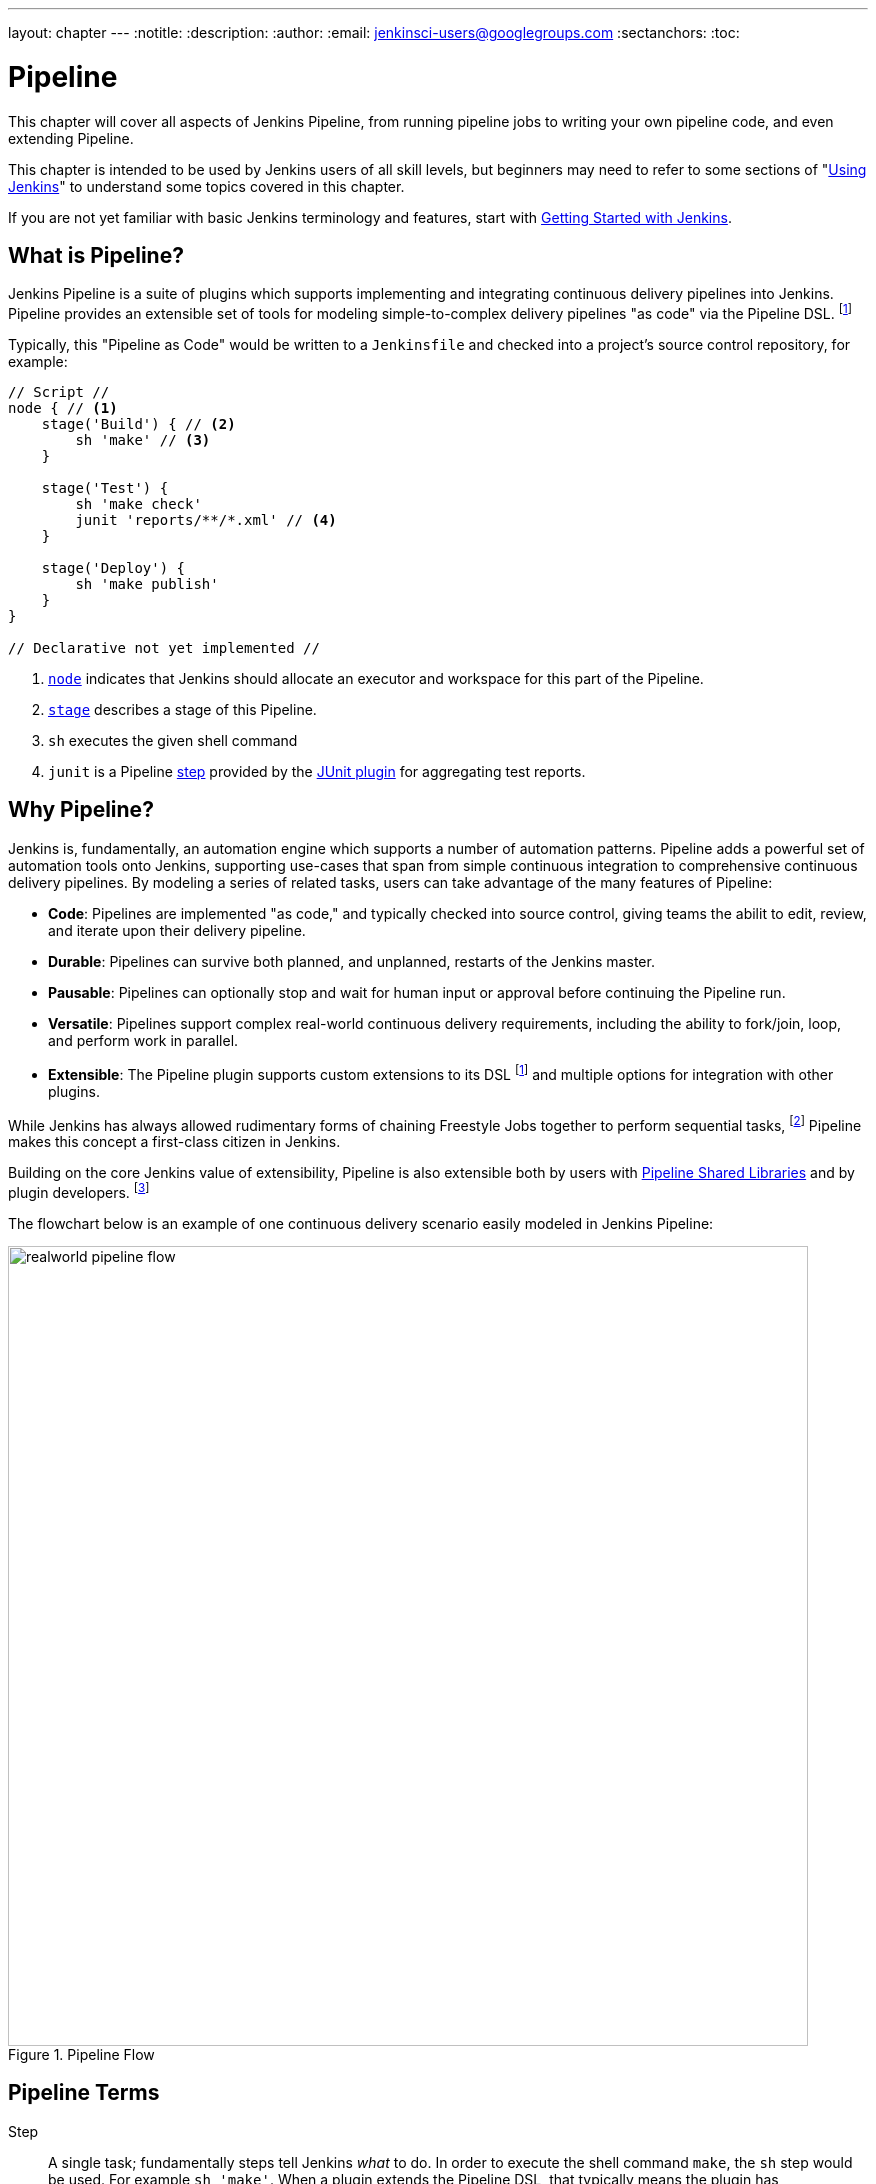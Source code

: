 ---
layout: chapter
---
:notitle:
:description:
:author:
:email: jenkinsci-users@googlegroups.com
:sectanchors:
:toc:

////
NOTE: The sections are ordered from simpler to progressively more complex
subjects.  The earlier sections are intended for those new to pipeline or
unfamiliar with its latest features.  The later sections with discuss
expert-level considerations and corner-cases.

This chapter functions as a continuation of "Getting Started with Jenkins" and
"Using Jenkins" , but the format will be slightly different - see the
description above.  The first sections should lead users through the basics of
pipeline, and later sections can switch to feature reference for experienced
users. All sections should still be written and ordered to only assume
knowledge from "Getting Started", "Using Jenkins", or from previous sections in
this chapter.
////


= Pipeline

This chapter will cover all aspects of Jenkins Pipeline, from running pipeline jobs
to writing your own pipeline code, and even extending Pipeline.

This chapter is intended to be used by Jenkins users of all skill levels,
but beginners may need to refer to some sections of "<<using#,Using Jenkins>>"
to understand some topics covered in this chapter.

If you are not yet familiar with basic Jenkins terminology and features, start with
<<getting-started#,Getting Started with Jenkins>>.

[[overview]]
== What is Pipeline?

Jenkins Pipeline is a suite of plugins which supports implementing and
integrating continuous delivery pipelines into Jenkins. Pipeline provides an
extensible set of tools for modeling simple-to-complex delivery pipelines "as
code" via the Pipeline DSL.
footnoteref:[dsl,link:https://en.wikipedia.org/wiki/Domain-specific_language[Domain-Specific Language]]

Typically, this "Pipeline as Code" would be written to  a `Jenkinsfile` and
checked into a project's source control repository, for example:

[pipeline]
----
// Script //
node { // <1>
    stage('Build') { // <2>
        sh 'make' // <3>
    }

    stage('Test') {
        sh 'make check'
        junit 'reports/**/*.xml' // <4>
    }

    stage('Deploy') {
        sh 'make publish'
    }
}

// Declarative not yet implemented //
----
<1> <<node,`node`>> indicates that Jenkins should allocate an executor and workspace for
this part of the Pipeline.
<2> <<stage,`stage`>> describes a stage of this Pipeline.
<3> `sh` executes the given shell command
<4> `junit` is a Pipeline <<step,step>> provided by the
link:https://plugins.jenkins.io/junit[JUnit plugin]
for aggregating test reports.

[[why]]
== Why Pipeline?

Jenkins is, fundamentally, an automation engine which supports a number of
automation patterns. Pipeline adds a powerful set of automation tools onto
Jenkins, supporting use-cases that span from simple continuous integration to
comprehensive continuous delivery pipelines. By modeling a series of related
tasks, users can take advantage of the many features of Pipeline:

* *Code*: Pipelines are implemented "as code," and typically checked into
  source control, giving teams the abilit to edit, review, and iterate upon
  their delivery pipeline.
* *Durable*: Pipelines can survive both planned, and unplanned, restarts of the
  Jenkins master.
* *Pausable*: Pipelines can optionally stop and wait for human input or approval
  before continuing the Pipeline run.
* *Versatile*: Pipelines support complex real-world continuous delivery
  requirements, including the ability to fork/join, loop, and perform work in
  parallel.
* *Extensible*: The Pipeline plugin supports custom extensions to its DSL
  footnoteref:[dsl]
  and multiple options for integration with other plugins.


While Jenkins has always allowed rudimentary forms of chaining Freestyle Jobs
together to perform sequential tasks,
footnote:[Additional plugins have been used to implement complex behaviors
utilizing Freestyle Jobs such as the Copy Artifact, Parameterized Trigger,
and Promoted Builds plugins]
Pipeline makes this concept a first-class citizen in Jenkins.

Building on the core Jenkins value of extensibility, Pipeline is also
extensible both by users with <<pipeline/shared-libraries#,Pipeline Shared Libraries>>
and by plugin developers.
footnoteref:[ghof,link:https://plugins.jenkins.io/github-organization-folder[GitHub
Organization Folder plugin]]


The flowchart below is an example of one continuous delivery scenario easily
modeled in Jenkins Pipeline:

image::/images/pipeline/realworld-pipeline-flow.png[title="Pipeline Flow", 800]


[[terms]]
== Pipeline Terms

[[step]]
Step::
    A single task; fundamentally steps tell Jenkins _what_ to do. In
    order to execute the shell command `make`, the `sh`
    step would be used. For example `sh 'make'`.
    When a plugin extends the Pipeline DSL, that typically means the plugin has
    implemented a new _step_.

[[node]]
Node::
    Generally speaking, all _work_ which is done by a Pipeline, will be done in
    the context of a single, or multiple, `node` step declarations, which does two things:
    . Schedules the steps contained within the block to run by adding an item
      to the Jenkins queue. As soon as an executor is free on a node, the
      steps will run.
    . Creates a workspace, a directory specific to that particular
      Pipeline, where files can be checked out from source control and work can
      be done.

CAUTION: Depending on your Jenkins configuration, some workspaces may not get
automatically cleaned up after a period of inactivity. See tickets and
discussion linked from
https://issues.jenkins-ci.org/browse/JENKINS-2111[JENKINS-2111]
for more information.

[[stage]]
Stage::
    `stage` is a step for defining a conceptually distinct subset of the
    entire Pipeline, for example: "Build", "Test", and "Deploy". While stages
    have no bearing on the execution of the Pipeline, they are used by many
    plugins to visualize or present Jenkins Pipeline status/progress.
    footnoteref:[blueocean,link:/projects/blueocean[Blue Ocean], link:https://wiki.jenkins-ci.org/display/JENKINS/Pipeline+Stage+View+Plugin[Pipeline Stage View plugin]]
